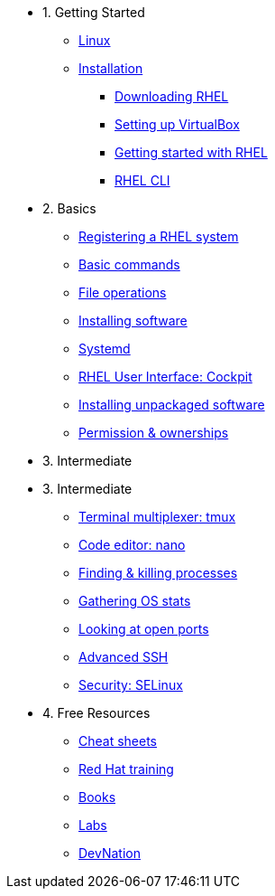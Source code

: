 - 1. Getting Started
* xref:00-introduction.adoc[Linux]
* xref:01-setup.adoc[Installation]
** xref:01-setup.adoc#downloadingrhel[Downloading RHEL]
** xref:01-setup.adoc#virtualbox[Setting up VirtualBox]
** xref:01-setup.adoc#gettingstarted[Getting started with RHEL]
** xref:01-setup.adoc#rhel-cli[RHEL CLI]


- 2. Basics
* xref:02-registering.adoc[Registering a RHEL system]
* xref:03-basic-commands.adoc[Basic commands]
* xref:04-file-operations.adoc[File operations]
* xref:05-installing-software.adoc[Installing software]
* xref:06-systemd.adoc[Systemd]
* xref:07-cockpit.adoc[RHEL User Interface: Cockpit]
* xref:08-unpacked-software.adoc[Installing unpackaged software]
* xref:09-permissions.adoc[Permission & ownerships]

- 3. Intermediate
- 3. Intermediate
* xref:10-tmux.adoc[Terminal multiplexer: tmux]
* xref:11-nano.adoc[Code editor: nano]
* xref:12-processes.adoc[Finding & killing processes]
* xref:13-os-stats.adoc[Gathering OS stats]
* xref:14-open-ports.adoc[Looking at open ports]
* xref:15-advanced-ssh.adoc[Advanced SSH]
* xref:16-selinux-security.adoc[Security: SELinux]

- 4. Free Resources
* xref:resources/cheat-sheets.adoc[Cheat sheets]
* xref:resources/training.adoc[Red Hat training]
* xref:resources/books.adoc[Books]
* xref:resources/labs.adoc[Labs]
* xref:resources/devnation.adoc[DevNation]

